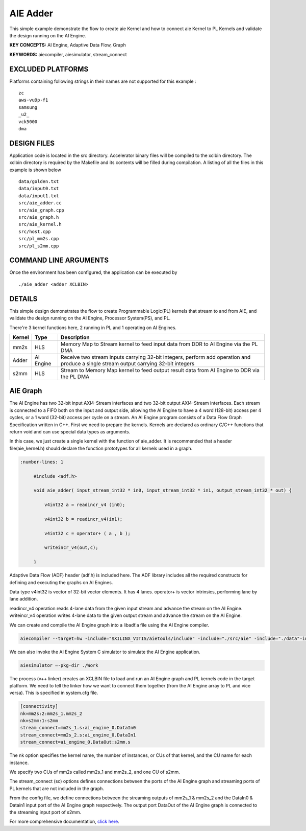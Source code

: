 AIE Adder 
==========

This simple example demonstrate the flow to create aie Kernel and how to connect aie Kernel to PL Kernels and validate the design running on the AI Engine.

**KEY CONCEPTS:** AI Engine, Adaptive Data Flow, Graph

**KEYWORDS:** aiecompiler, aiesimulator, stream_connect

EXCLUDED PLATFORMS
------------------

Platforms containing following strings in their names are not supported for this example :

::

   zc
   aws-vu9p-f1
   samsung
   _u2_
   vck5000
   dma

DESIGN FILES
------------

Application code is located in the src directory. Accelerator binary files will be compiled to the xclbin directory. The xclbin directory is required by the Makefile and its contents will be filled during compilation. A listing of all the files in this example is shown below

::

   data/golden.txt
   data/input0.txt
   data/input1.txt
   src/aie_adder.cc
   src/aie_graph.cpp
   src/aie_graph.h
   src/aie_kernel.h
   src/host.cpp
   src/pl_mm2s.cpp
   src/pl_s2mm.cpp
   
COMMAND LINE ARGUMENTS
----------------------

Once the environment has been configured, the application can be executed by

::

   ./aie_adder <adder XCLBIN>

DETAILS
-------

This simple design demonstrates the flow to create Programmable Logic(PL) kernels that stream to and from AIE, and validate the design running on the AI Engine, Processor System(PS), and PL.

There're 3 kernel functions here, 2 running in PL and 1 operating on AI Engines.

+---------------+---------------+----------------------------------------------------------------------------------------------------------------------------------------+
|    Kernel     |   Type        |  Description                                                                                                                           |
+===============+===============+========================================================================================================================================+
|   mm2s        | HLS           |  Memory Map to Stream kernel to feed input data from DDR to AI Engine via the PL DMA                                                   |
+---------------+---------------+----------------------------------------------------------------------------------------------------------------------------------------+
|   Adder       | AI Engine     |  Receive two stream inputs carrying 32-bit integers, perform add operation and produce a single stream output carrying 32-bit integers |
+---------------+---------------+----------------------------------------------------------------------------------------------------------------------------------------+
|   s2mm        | HLS           |  Stream to Memory Map kernel to feed output result data from AI Engine to DDR via the PL DMA                                           |
+---------------+---------------+----------------------------------------------------------------------------------------------------------------------------------------+

AIE Graph
---------

The AI Engine has two 32-bit input AXI4-Stream interfaces and two 32-bit output AXI4-Stream interfaces. Each stream is connected to a FIFO both on the input and output side, allowing the AI Engine to have a 4 word (128-bit) access per 4 cycles, or a 1 word (32-bit) access per cycle on a stream.
An AI Engine program consists of a Data Flow Graph Specification written in C++. First we need to prepare the kernels. Kernels are declared as ordinary C/C++ functions that return void and can use special data types as arguments.

In this case, we just create a single kernel with the function of aie_adder. It is recommended that a header file(aie_kernel.h) should declare the function prototypes for all kernels used in a graph.

.. code:: c++

      :number-lines: 1
           
           #include <adf.h>
 
           void aie_adder( input_stream_int32 * in0, input_stream_int32 * in1, output_stream_int32 * out) {  
            
               v4int32 a = readincr_v4 (in0); 
            
               v4int32 b = readincr_v4(in1);
            
               v4int32 c = operator+ ( a , b );   
            
               writeincr_v4(out,c);
            
           }


Adaptive Data Flow (ADF) header (adf.h) is included here. The ADF library includes all the required constructs for defining and executing the graphs on AI Engines.

Data type v4int32 is vector of 32-bit vector elements. It has 4 lanes. operator+ is vector intrinsics, performing lane by lane addition.

readincr_v4 operation reads 4-lane data from the given input stream and advance the stream on the AI Engine. writeincr_v4 operation writes 4-lane data to the given output stream and advance the stream on the AI Engine.

We can create and compile the AI Engine graph into a libadf.a file using the AI Engine compiler.

.. code:: c++

      aiecompiler --target=hw -include="$XILINX_VITIS/aietools/include" -include="./src/aie" -include="./data"-include="./" --pl-freq=100 -workdir=./Work  aie_graph.cpp


We can also invoke the AI Engine System C simulator to simulate the AI Engine application.

.. code:: c++

      aiesimulator –-pkg-dir ./Work


The process (v++ linker) creates an XCLBIN file to load and run an AI Engine graph and PL kernels code in the target platform. We need to tell the linker how we want to connect them together (from the AI Engine array to PL and vice versa). This is specified in system.cfg file.

.. code:: c++

      [connectivity]
      nk=mm2s:2:mm2s_1.mm2s_2
      nk=s2mm:1:s2mm
      stream_connect=mm2s_1.s:ai_engine_0.DataIn0
      stream_connect=mm2s_2.s:ai_engine_0.DataIn1
      stream_connect=ai_engine_0.DataOut:s2mm.s
      
The nk option specifies the kernel name, the number of instances, or CUs of that kernel, and the CU name for each instance.

We specify two CUs of mm2s called mm2s_1 and mm2s_2, and one CU of s2mm.

The stream_connect (sc) options defines connections between the ports of the AI Engine graph and streaming ports of PL kernels that are not included in the graph. 

From the config file, we define connections between the streaming outputs of mm2s_1 & mm2s_2 and the DataIn0 & Datain1 input port of the AI Engine graph respectively. The output port DataOut of the AI Engine graph is connected to the streaming input port of s2mm.   

For more comprehensive documentation, `click here <http://xilinx.github.io/Vitis_Accel_Examples>`__.